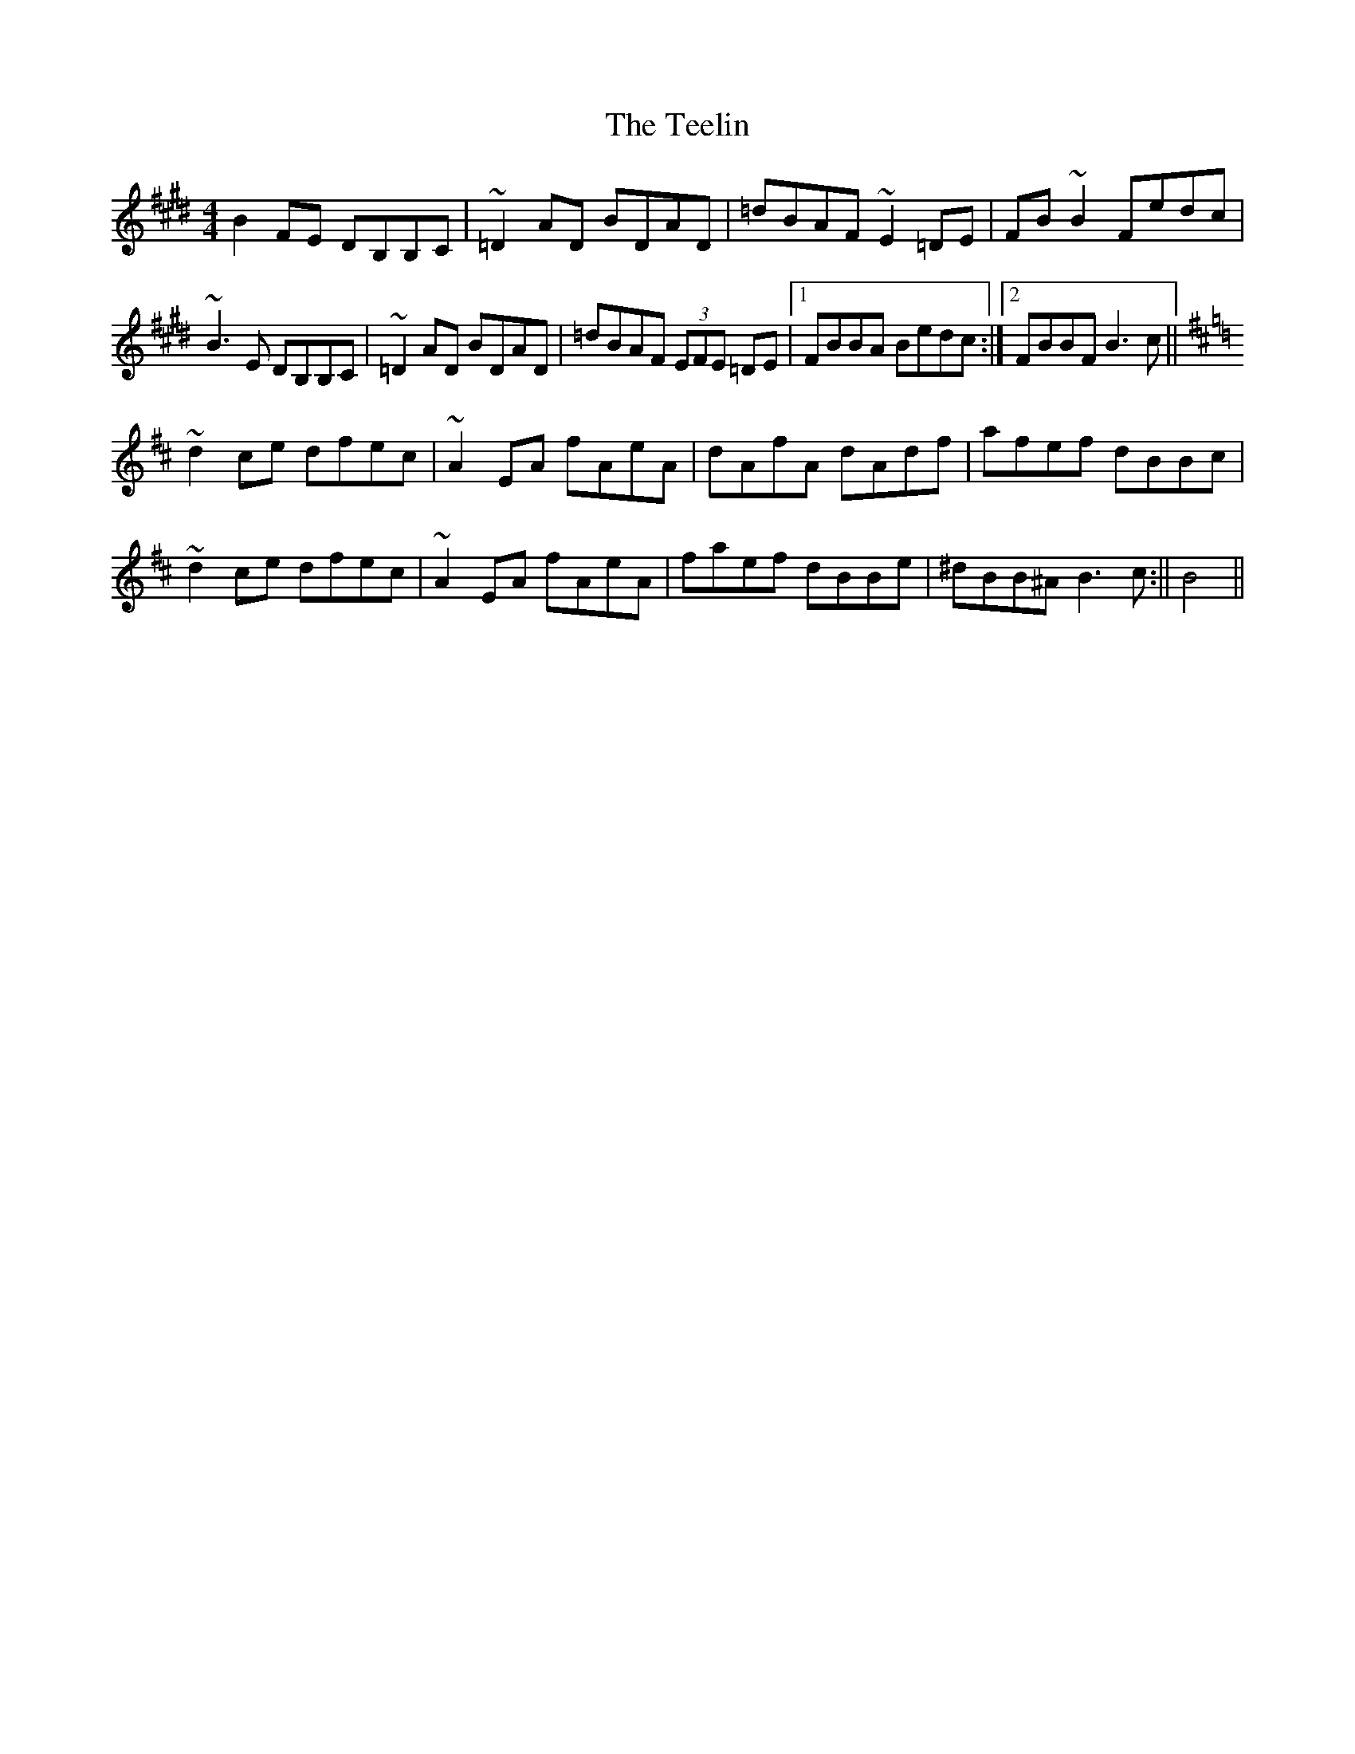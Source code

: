 X: 1
T: Teelin, The
Z: Dargai
S: https://thesession.org/tunes/14121#setting25613
R: reel
M: 4/4
L: 1/8
K: Bmix
B2FE DB,B,C |~=D2AD BDAD |=dBAF ~E2=DE |FB~B2 Fedc |
~B3E DB,B,C | ~=D2AD BDAD |=dBAF (3EFE =DE |[1 FBBA Bedc:|[2 FBBF B3 c ||
K:Bm
~d2ce dfec |~A2EA fAeA |dAfA dAdf |afef dBBc |
~d2ce dfec |~A2EA fAeA |faef dBBe |^dBB^A B3c:|| B4 ||
